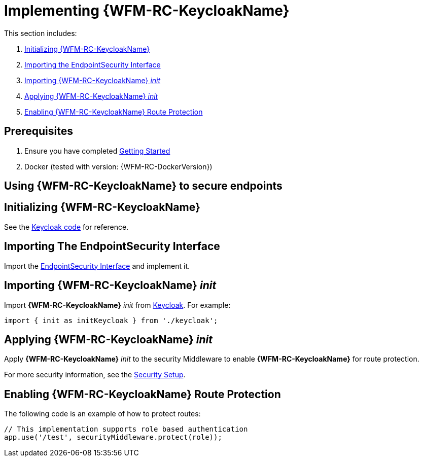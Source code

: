 [id='{context}-pro-keycloak-implementation']
= Implementing {WFM-RC-KeycloakName}

This section includes:

. xref:{context}-initializing-keycloak[Initializing {WFM-RC-KeycloakName}]
. xref:{context}-importing-the-endpointsecurity-interface[Importing the EndpointSecurity Interface]
. xref:{context}-importing-keycloak-init[Importing {WFM-RC-KeycloakName} _init_]
. xref:{context}-applying-keycloak-init[Applying {WFM-RC-KeycloakName} _init_ ]
. xref:{context}-enabling-keycloak-route-protection[Enabling {WFM-RC-KeycloakName} Route Protection]

ifdef::upstream[]
discrete
endif::upstream[]
== Prerequisites

. Ensure you have completed xref:getting-started[Getting Started]
. Docker (tested with version: {WFM-RC-DockerVersion})

== Using {WFM-RC-KeycloakName} to secure endpoints

[id='{context}-initializing-keycloak']
[discrete]
== Initializing {WFM-RC-KeycloakName}

See the link:{WFM-RC-CoreURL}{WFM-RC-Branch}/demo/server/src/modules/keycloak/index.ts[Keycloak code] for reference.

[id='{context}-importing-the-endpointsecurity-interface']
[discrete]
== Importing The EndpointSecurity Interface

Import the link:{WFM-RC-CoreURL}{WFM-RC-Branch}/cloud/auth/src/EndpointSecurity.ts[EndpointSecurity Interface] and implement it.

[id='{context}-importing-keycloak-init']
[discrete]
== Importing {WFM-RC-KeycloakName} _init_

Import *{WFM-RC-KeycloakName}* _init_ from link:{WFM-RC-CoreURL}{WFM-RC-Branch}/demo/server/src/modules/keycloak/index.ts[Keycloak]. For example:

[source,typescript]
----
import { init as initKeycloak } from './keycloak';
----

[id='{context}-applying-keycloak-init']
[discrete]
== Applying {WFM-RC-KeycloakName} _init_

Apply *{WFM-RC-KeycloakName}* _init_ to the security Middleware to enable *{WFM-RC-KeycloakName}* for route protection.

For more security information, see the link:{WFM-RC-CoreURL}{WFM-RC-Branch}/demo/server/src/modules/index.ts[Security Setup].

[id='{context}-enabling-keycloak-route-protection']
[discrete]
== Enabling {WFM-RC-KeycloakName} Route Protection

The following code is an example of how to protect routes:

[source,typescript]
----
// This implementation supports role based authentication
app.use('/test', securityMiddleware.protect(role));
----
